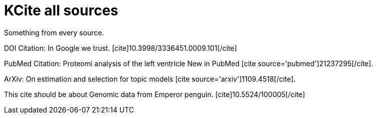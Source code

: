KCite all sources
=================
:blogpost-categories: kcite
:blogpost-status: published


Something from every source. 

DOI Citation: In Google we trust.
pass:[[cite\]10.3998/3336451.0009.101[/cite\]]

PubMed Citation: Proteomi analysis of the left ventricle
New in PubMed pass:[[cite source='pubmed'\]21237295[/cite\]].

ArXiv: On estimation and selection for topic models pass:[[cite
source='arxiv'\]1109.4518[/cite\]].

This cite should be about Genomic data from Emperor penguin. 
pass:[[cite\]10.5524/100005[/cite\]]
